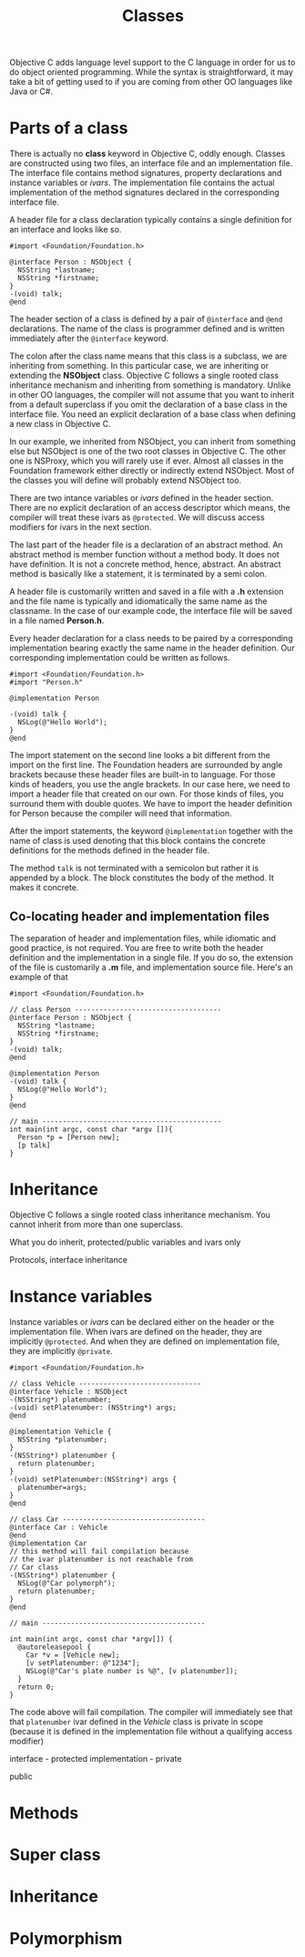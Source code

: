 #+title: Classes
#+index: objc!classes

Objective C adds language level support to the C language in order for us to do object oriented programming. While the syntax is straightforward, it may take a bit of getting used to if you are coming from other OO languages like Java or C#. 


* Parts of a class 

There is actually no *class* keyword in Objective C, oddly enough. Classes are constructed using two files, an interface file and an implementation file. The interface file contains method signatures, property declarations and instance variables or /ivars/. The implementation file contains the actual implementation of the method signatures declared in the corresponding interface file.  

A header file for a class declaration typically contains a single definition for an interface and looks like so.

#+begin_example
#import <Foundation/Foundation.h>

@interface Person : NSObject {
  NSString *lastname;
  NSString *firstname;
}
-(void) talk;
@end
#+end_example

The header section of a class is defined by a pair of ~@interface~ and ~@end~ declarations. The name of the class is programmer defined and is written immediately after the ~@interface~ keyword.

The colon after the class name means that this class is a subclass, we are inheriting from something. In this particular case, we are inheriting or extending the *NSObject* class. Objective C follows a single rooted class inheritance mechanism and inheriting from something is mandatory. Unlike in other OO languages, the compiler will not assume that you want to inherit from a default superclass if you omit the declaration of a base class in the interface file. You need an explicit declaration of a base class when defining a new class in Objective C.

In our example, we inherited from NSObject, you can inherit from something else but NSObject is one of the two root classes in Objective C. The other one is NSProxy, which you will rarely use if ever. Almost all classes in the Foundation framework either directly or indirectly extend NSObject. Most of the classes you will define will probably extend NSObject too.

There are two intance variables or /ivars/ defined in the header section. There are no explicit declaration of an access descriptor which means, the compiler will treat these ivars as ~@protected~. We will discuss access modifiers for ivars in the next section.

The last part of the header file is a declaration of an abstract method. An abstract method is member function without a method body. It does not have definition. It is not a concrete method, hence, abstract. An abstract method is basically like a statement, it is terminated by a semi colon.

A header file is customarily written and saved in a file with a *.h* extension and the file name is typically and idiomatically the same name as the classname. In the case of our example code, the interface file will be saved in a file named *Person.h*.
 

Every header declaration for a class needs to be paired by a corresponding implementation bearing exactly the same name in the header definition. Our corresponding implementation could be written as follows.

#+begin_example
#import <Foundation/Foundation.h>
#import "Person.h"

@implementation Person

-(void) talk {
  NSLog(@"Hello World");
}
@end
#+end_example 

The import statement on the second line looks a bit different from the import on the first line. The Foundation headers are surrounded by angle brackets because these header files are built-in to language. For those kinds of headers, you use the angle brackets. In our case here, we need to import a header file that created on our own. For those kinds of files, you surround them with double quotes. We have to import the header definition for Person because the compiler will need that information. 

After the import statements, the keyword ~@implementation~ together with the name of class is used denoting that this block contains the concrete definitions for the methods defined in the header file. 

The method ~talk~ is not terminated with a semicolon but rather it is appended by a block. The block constitutes the body of the method. It makes it concrete.

** Co-locating header and implementation files

The separation of header and implementation files, while idiomatic and good practice, is not required. You are free to write both the header definition and the implementation in a single file. If you do so, the extension of the file is customarily a *.m* file, and implementation source file. Here's an example of that

#+begin_example
#import <Foundation/Foundation.h>

// class Person ------------------------------------
@interface Person : NSObject {
  NSString *lastname;
  NSString *firstname;
}
-(void) talk;
@end

@implementation Person
-(void) talk {
  NSLog(@"Hello World");
}
@end

// main --------------------------------------------
int main(int argc, const char *argv []){
  Person *p = [Person new];
  [p talk]
}
#+end_example 


* Inheritance 

Objective C follows a single rooted class inheritance mechanism. You cannot inherit from more than one superclass. 

What you do inherit, protected/public variables and ivars only



Protocols, interface inheritance


* Instance variables

Instance variables or /ivars/ can be declared either on the header or the  implementation file. When ivars are defined on the header, they are implicitly ~@protected~. And when they are defined on implementation file, they are implicitly ~@private~. 

#+begin_example
#import <Foundation/Foundation.h>

// class Vehicle ------------------------------
@interface Vehicle : NSObject 
-(NSString*) platenumber;
-(void) setPlatenumber: (NSString*) args;
@end

@implementation Vehicle {
  NSString *platenumber;
}
-(NSString*) platenumber {
  return platenumber;
}
-(void) setPlatenumber:(NSString*) args {
  platenumber=args;
}
@end

// class Car -----------------------------------
@interface Car : Vehicle 
@end
@implementation Car
// this method will fail compilation because
// the ivar platenumber is not reachable from
// Car class
-(NSString*) platenumber {
  NSLog(@"Car polymorph");
  return platenumber;
}
@end

// main ----------------------------------------

int main(int argc, const char *argv[]) {
  @autoreleasepool {
    Car *v = [Vehicle new];
    [v setPlatenumber: @"1234"];
    NSLog(@"Car's plate number is %@", [v platenumber]);
  }
  return 0;
}
#+end_example

The code above will fail compilation. The compiler will immediately see that that ~platenumber~ ivar defined in the /Vehicle/ class is private in scope (because it is defined in the implementation file without a qualifying access modifier)


interface - protected
implementation - private

public

* Methods


* Super class


* Inheritance


* Polymorphism

